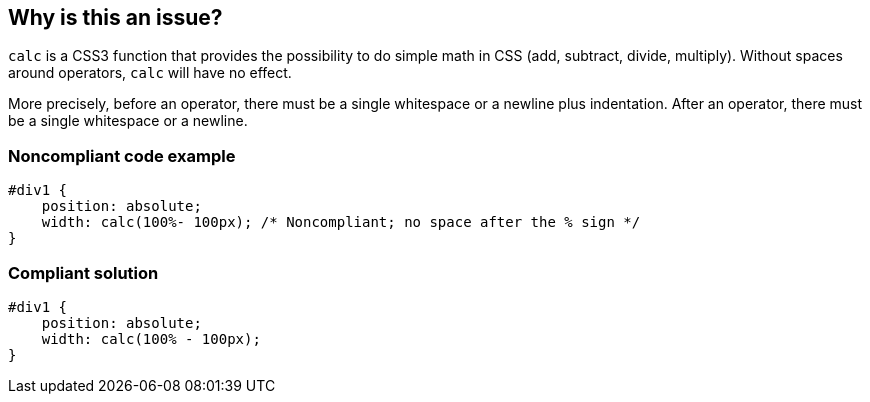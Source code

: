 == Why is this an issue?

``++calc++`` is a CSS3 function that provides the possibility to do simple math in CSS (add, subtract, divide, multiply). Without spaces around operators, ``++calc++`` will have no effect.


More precisely, before an operator, there must be a single whitespace or a newline plus indentation. After an operator, there must be a single whitespace or a newline.


=== Noncompliant code example

[source,css]
----
#div1 {
    position: absolute;
    width: calc(100%- 100px); /* Noncompliant; no space after the % sign */
}
----


=== Compliant solution

[source,css]
----
#div1 {
    position: absolute;
    width: calc(100% - 100px);
}
----



ifdef::env-github,rspecator-view[]

'''
== Implementation Specification
(visible only on this page)

=== Message

Add spaces around this operator.


'''
== Comments And Links
(visible only on this page)

=== on 12 Jun 2019, 17:11:34 Elena Vilchik wrote:
I removed it from sonar way, as new rule RSPEC-5362 overlaps with it

endif::env-github,rspecator-view[]
